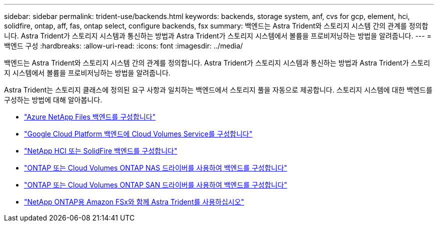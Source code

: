 ---
sidebar: sidebar 
permalink: trident-use/backends.html 
keywords: backends, storage system, anf, cvs for gcp, element, hci, solidfire, ontap, aff, fas, ontap select, configure backends, fsx 
summary: 백엔드는 Astra Trident와 스토리지 시스템 간의 관계를 정의합니다. Astra Trident가 스토리지 시스템과 통신하는 방법과 Astra Trident가 스토리지 시스템에서 볼륨을 프로비저닝하는 방법을 알려줍니다. 
---
= 백엔드 구성
:hardbreaks:
:allow-uri-read: 
:icons: font
:imagesdir: ../media/


[role="lead"]
백엔드는 Astra Trident와 스토리지 시스템 간의 관계를 정의합니다. Astra Trident가 스토리지 시스템과 통신하는 방법과 Astra Trident가 스토리지 시스템에서 볼륨을 프로비저닝하는 방법을 알려줍니다.

Astra Trident는 스토리지 클래스에 정의된 요구 사항과 일치하는 백엔드에서 스토리지 풀을 자동으로 제공합니다. 스토리지 시스템에 대한 백엔드를 구성하는 방법에 대해 알아봅니다.

* link:anf.html["Azure NetApp Files 백엔드를 구성합니다"^]
* link:gcp.html["Google Cloud Platform 백엔드에 Cloud Volumes Service를 구성합니다"^]
* link:element.html["NetApp HCI 또는 SolidFire 백엔드를 구성합니다"^]
* link:ontap-nas.html["ONTAP 또는 Cloud Volumes ONTAP NAS 드라이버를 사용하여 백엔드를 구성합니다"^]
* link:ontap-san.html["ONTAP 또는 Cloud Volumes ONTAP SAN 드라이버를 사용하여 백엔드를 구성합니다"^]
* link:trident-fsx.html["NetApp ONTAP용 Amazon FSx와 함께 Astra Trident를 사용하십시오"^]

